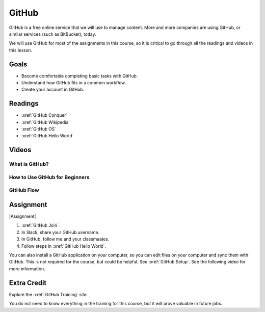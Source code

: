 GitHub
###############

GitHub is a free online service that we will use to manage content. More and
more companies are using GitHub, or similar services (such as BitBucket), today.

We will use GitHub for most of the assignments in this course, so it is critical
to go through all the readings and videos in this lesson.

Goals
*********

* Become comfortable completing basic tasks with GitHub.

* Understand how GitHub fits in a common workflow.
  
* Create your account in GitHub.

Readings
*********

* :xref:`GitHub Conquer`

* :xref:`GitHub Wikipedia`

* :xref:`GitHub OS`

* :xref:`GitHub Hello World`

Videos
*******

What is GitHub?
========================

.. youtube:: VUaBfYCmJls

How to Use GitHub for Beginners
=================================

.. youtube:: E8TXME3bzNs

GitHub Flow
=============

.. youtube:: 9bP4-ly2qtQ

Assignment
************

|Assignment| 

#. :xref:`GitHub Join`.

#. In Slack, share your GitHub username.  

#. In GitHub, follow me and your classmaates.

#. Follow steps in :xref:`GitHub Hello World`.

You can also install a GitHub application on your computer, so you can edit
files on your computer and sync them with GitHub.  This is not required for
the course, but could be helpful.  See
:xref:`GitHub Setup`. See the following video for more information.

.. youtube:: kFix7UDJ7LA


Extra Credit 
***********************

Explore the :xref:`GitHub Training` site.  

You do not need to know everything in the training for this course, but it
will prove valuable in future jobs.

